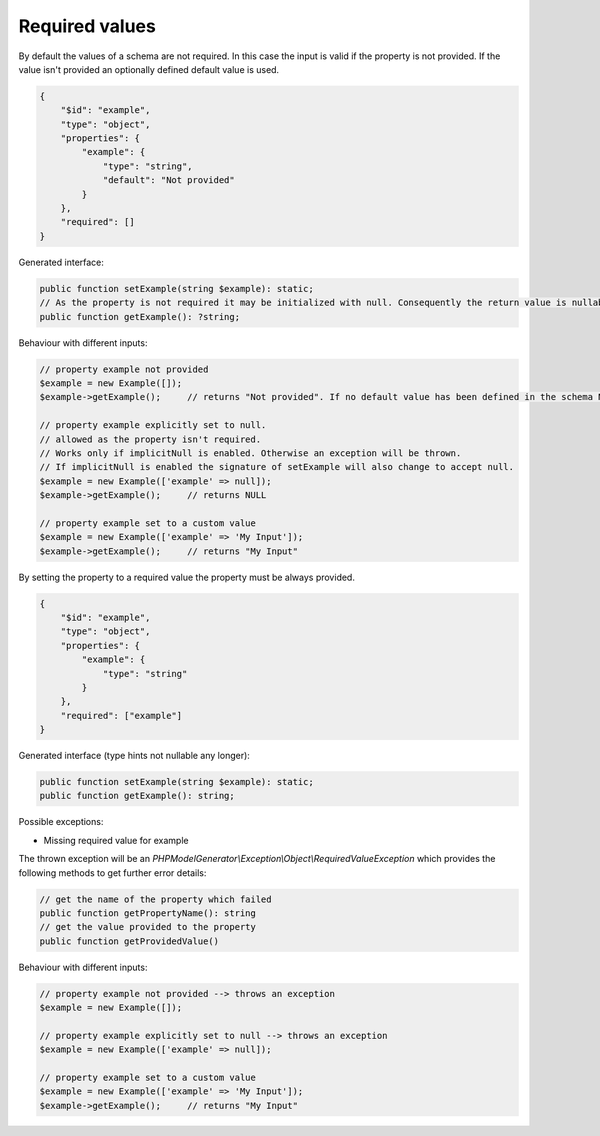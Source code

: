 Required values
===============

By default the values of a schema are not required. In this case the input is valid if the property is not provided. If the value isn't provided an optionally defined default value is used.

.. code-block:: json

    {
        "$id": "example",
        "type": "object",
        "properties": {
            "example": {
                "type": "string",
                "default": "Not provided"
            }
        },
        "required": []
    }

Generated interface:

.. code-block:: php

    public function setExample(string $example): static;
    // As the property is not required it may be initialized with null. Consequently the return value is nullable
    public function getExample(): ?string;

Behaviour with different inputs:

.. code-block:: php

    // property example not provided
    $example = new Example([]);
    $example->getExample();     // returns "Not provided". If no default value has been defined in the schema NULL would be returned

    // property example explicitly set to null.
    // allowed as the property isn't required.
    // Works only if implicitNull is enabled. Otherwise an exception will be thrown.
    // If implicitNull is enabled the signature of setExample will also change to accept null.
    $example = new Example(['example' => null]);
    $example->getExample();     // returns NULL

    // property example set to a custom value
    $example = new Example(['example' => 'My Input']);
    $example->getExample();     // returns "My Input"

By setting the property to a required value the property must be always provided.

.. code-block:: json

    {
        "$id": "example",
        "type": "object",
        "properties": {
            "example": {
                "type": "string"
            }
        },
        "required": ["example"]
    }

Generated interface (type hints not nullable any longer):

.. code-block:: php

    public function setExample(string $example): static;
    public function getExample(): string;

Possible exceptions:

* Missing required value for example

The thrown exception will be an *PHPModelGenerator\\Exception\\Object\\RequiredValueException* which provides the following methods to get further error details:

.. code-block:: php

    // get the name of the property which failed
    public function getPropertyName(): string
    // get the value provided to the property
    public function getProvidedValue()

Behaviour with different inputs:

.. code-block:: php

    // property example not provided --> throws an exception
    $example = new Example([]);

    // property example explicitly set to null --> throws an exception
    $example = new Example(['example' => null]);

    // property example set to a custom value
    $example = new Example(['example' => 'My Input']);
    $example->getExample();     // returns "My Input"
